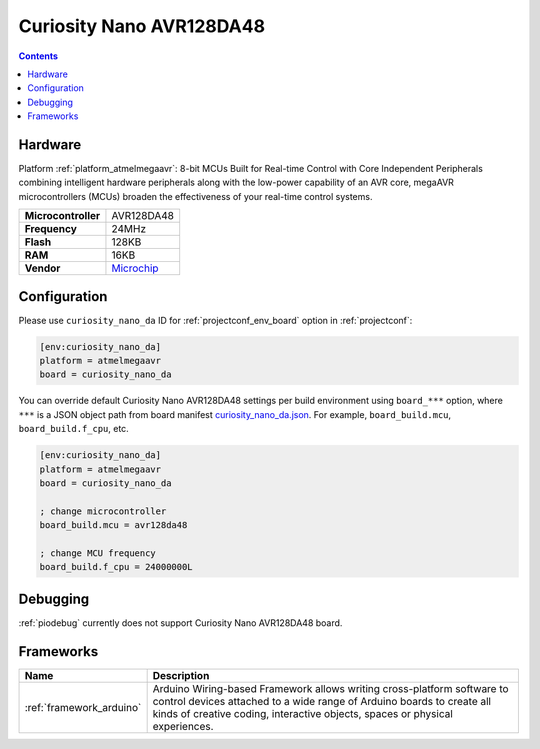 ..  Copyright (c) 2014-present PlatformIO <contact@platformio.org>
    Licensed under the Apache License, Version 2.0 (the "License");
    you may not use this file except in compliance with the License.
    You may obtain a copy of the License at
       http://www.apache.org/licenses/LICENSE-2.0
    Unless required by applicable law or agreed to in writing, software
    distributed under the License is distributed on an "AS IS" BASIS,
    WITHOUT WARRANTIES OR CONDITIONS OF ANY KIND, either express or implied.
    See the License for the specific language governing permissions and
    limitations under the License.

.. _board_atmelmegaavr_curiosity_nano_da:

Curiosity Nano AVR128DA48
=========================

.. contents::

Hardware
--------

Platform :ref:`platform_atmelmegaavr`: 8-bit MCUs Built for Real-time Control with Core Independent Peripherals combining intelligent hardware peripherals along with the low-power capability of an AVR core, megaAVR microcontrollers (MCUs) broaden the effectiveness of your real-time control systems.

.. list-table::

  * - **Microcontroller**
    - AVR128DA48
  * - **Frequency**
    - 24MHz
  * - **Flash**
    - 128KB
  * - **RAM**
    - 16KB
  * - **Vendor**
    - `Microchip <https://www.microchip.com/developmenttools/ProductDetails/DM164151?utm_source=platformio.org&utm_medium=docs>`__


Configuration
-------------

Please use ``curiosity_nano_da`` ID for :ref:`projectconf_env_board` option in :ref:`projectconf`:

.. code-block:: ini

  [env:curiosity_nano_da]
  platform = atmelmegaavr
  board = curiosity_nano_da

You can override default Curiosity Nano AVR128DA48 settings per build environment using
``board_***`` option, where ``***`` is a JSON object path from
board manifest `curiosity_nano_da.json <https://github.com/platformio/platform-atmelmegaavr/blob/master/boards/curiosity_nano_da.json>`_. For example,
``board_build.mcu``, ``board_build.f_cpu``, etc.

.. code-block:: ini

  [env:curiosity_nano_da]
  platform = atmelmegaavr
  board = curiosity_nano_da

  ; change microcontroller
  board_build.mcu = avr128da48

  ; change MCU frequency
  board_build.f_cpu = 24000000L

Debugging
---------
:ref:`piodebug` currently does not support Curiosity Nano AVR128DA48 board.

Frameworks
----------
.. list-table::
    :header-rows:  1

    * - Name
      - Description

    * - :ref:`framework_arduino`
      - Arduino Wiring-based Framework allows writing cross-platform software to control devices attached to a wide range of Arduino boards to create all kinds of creative coding, interactive objects, spaces or physical experiences.